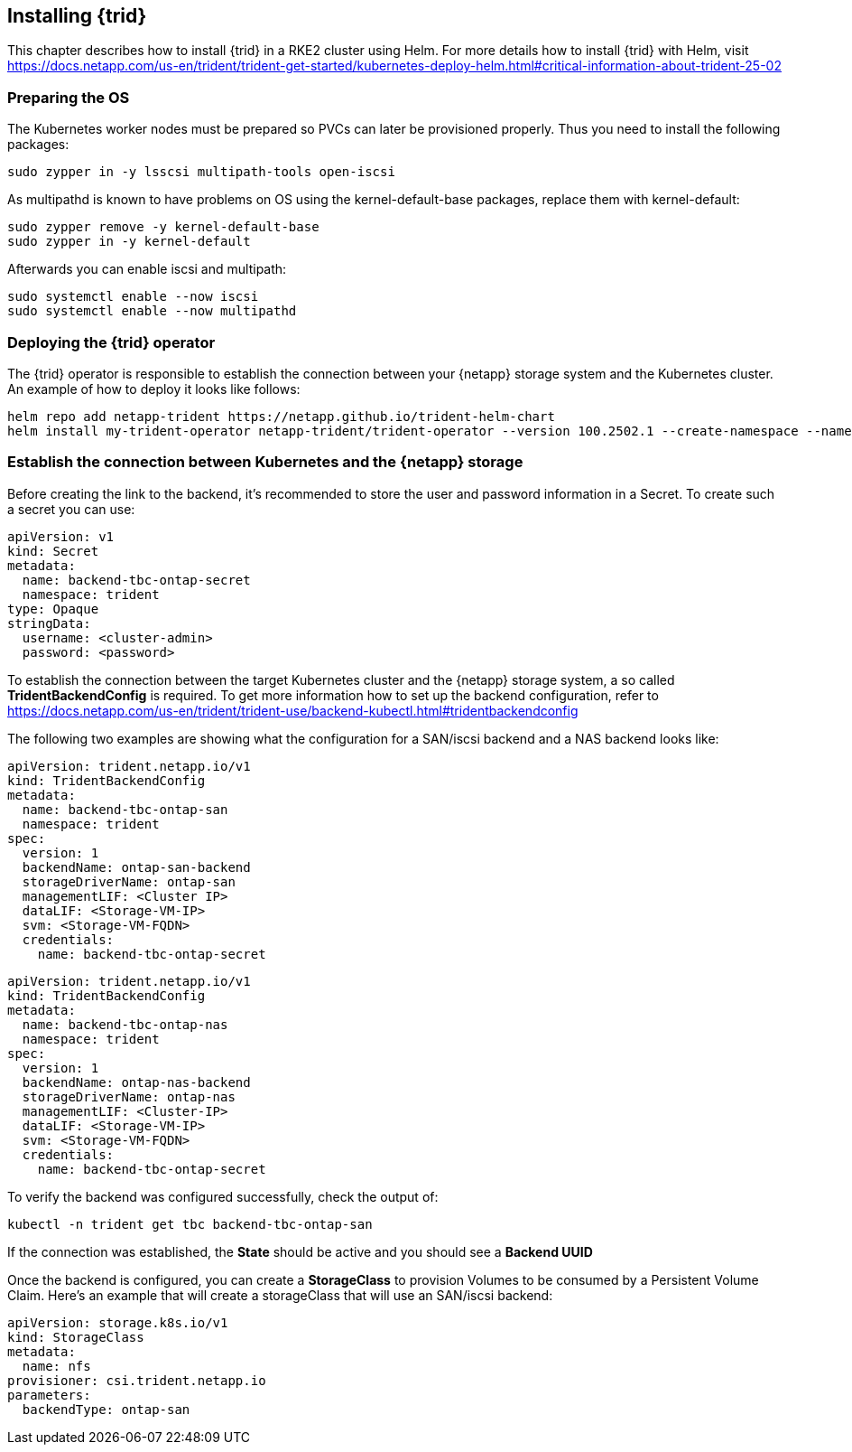
== Installing {trid}

This chapter describes how to install {trid} in a RKE2 cluster using Helm.
For more details how to install {trid} with Helm, visit https://docs.netapp.com/us-en/trident/trident-get-started/kubernetes-deploy-helm.html#critical-information-about-trident-25-02


=== Preparing the OS 

The Kubernetes worker nodes must be prepared so PVCs can later be provisioned properly.
Thus you need to install the following packages:

[source, bash, subs="attributes"]
----
sudo zypper in -y lsscsi multipath-tools open-iscsi
----

As multipathd is known to have problems on OS using the kernel-default-base packages, replace them with kernel-default:

[source, bash, subs="attributes"]
----
sudo zypper remove -y kernel-default-base
sudo zypper in -y kernel-default
----

Afterwards you can enable iscsi and multipath:
[source, bash, subs="attributes"]
----
sudo systemctl enable --now iscsi
sudo systemctl enable --now multipathd
----

=== Deploying the {trid} operator

The {trid} operator is responsible to establish the connection between your {netapp} storage system and the Kubernetes cluster.
An example of how to deploy it looks like follows:

[source, bash, subs="attributes"]
----
helm repo add netapp-trident https://netapp.github.io/trident-helm-chart
helm install my-trident-operator netapp-trident/trident-operator --version 100.2502.1 --create-namespace --namespace trident
----

=== Establish the connection between Kubernetes and the {netapp} storage

Before creating the link to the backend, it's recommended to store the user and password information in a Secret.
To create such a secret you can use:

[source, yaml]
----
apiVersion: v1
kind: Secret
metadata:
  name: backend-tbc-ontap-secret
  namespace: trident
type: Opaque
stringData:
  username: <cluster-admin>
  password: <password>
----

To establish the connection between the target Kubernetes cluster and the {netapp} storage system, a so called *TridentBackendConfig* is required.
To get more information how to set up the backend configuration, refer to https://docs.netapp.com/us-en/trident/trident-use/backend-kubectl.html#tridentbackendconfig

The following two examples are showing what the configuration for a SAN/iscsi backend and a NAS backend looks like:

[source, yaml]
----
apiVersion: trident.netapp.io/v1
kind: TridentBackendConfig
metadata:
  name: backend-tbc-ontap-san
  namespace: trident
spec:
  version: 1
  backendName: ontap-san-backend
  storageDriverName: ontap-san
  managementLIF: <Cluster IP>
  dataLIF: <Storage-VM-IP>
  svm: <Storage-VM-FQDN>
  credentials:
    name: backend-tbc-ontap-secret
----

[source, yaml]
----
apiVersion: trident.netapp.io/v1
kind: TridentBackendConfig
metadata:
  name: backend-tbc-ontap-nas
  namespace: trident
spec:
  version: 1
  backendName: ontap-nas-backend
  storageDriverName: ontap-nas
  managementLIF: <Cluster-IP>
  dataLIF: <Storage-VM-IP>
  svm: <Storage-VM-FQDN>
  credentials:
    name: backend-tbc-ontap-secret
----

To verify the backend was configured successfully, check the output of:

[source, bash, subs="attributes"]
----
kubectl -n trident get tbc backend-tbc-ontap-san
----

If the connection was established, the *State* should be active and you should see a *Backend UUID*

//TODO example picture

Once the backend is configured, you can create a *StorageClass* to provision Volumes to be consumed by a Persistent Volume Claim.
Here's an example that will create a storageClass that will use an SAN/iscsi backend:

[source, yaml]
----
apiVersion: storage.k8s.io/v1
kind: StorageClass
metadata:
  name: nfs
provisioner: csi.trident.netapp.io
parameters:
  backendType: ontap-san
----
